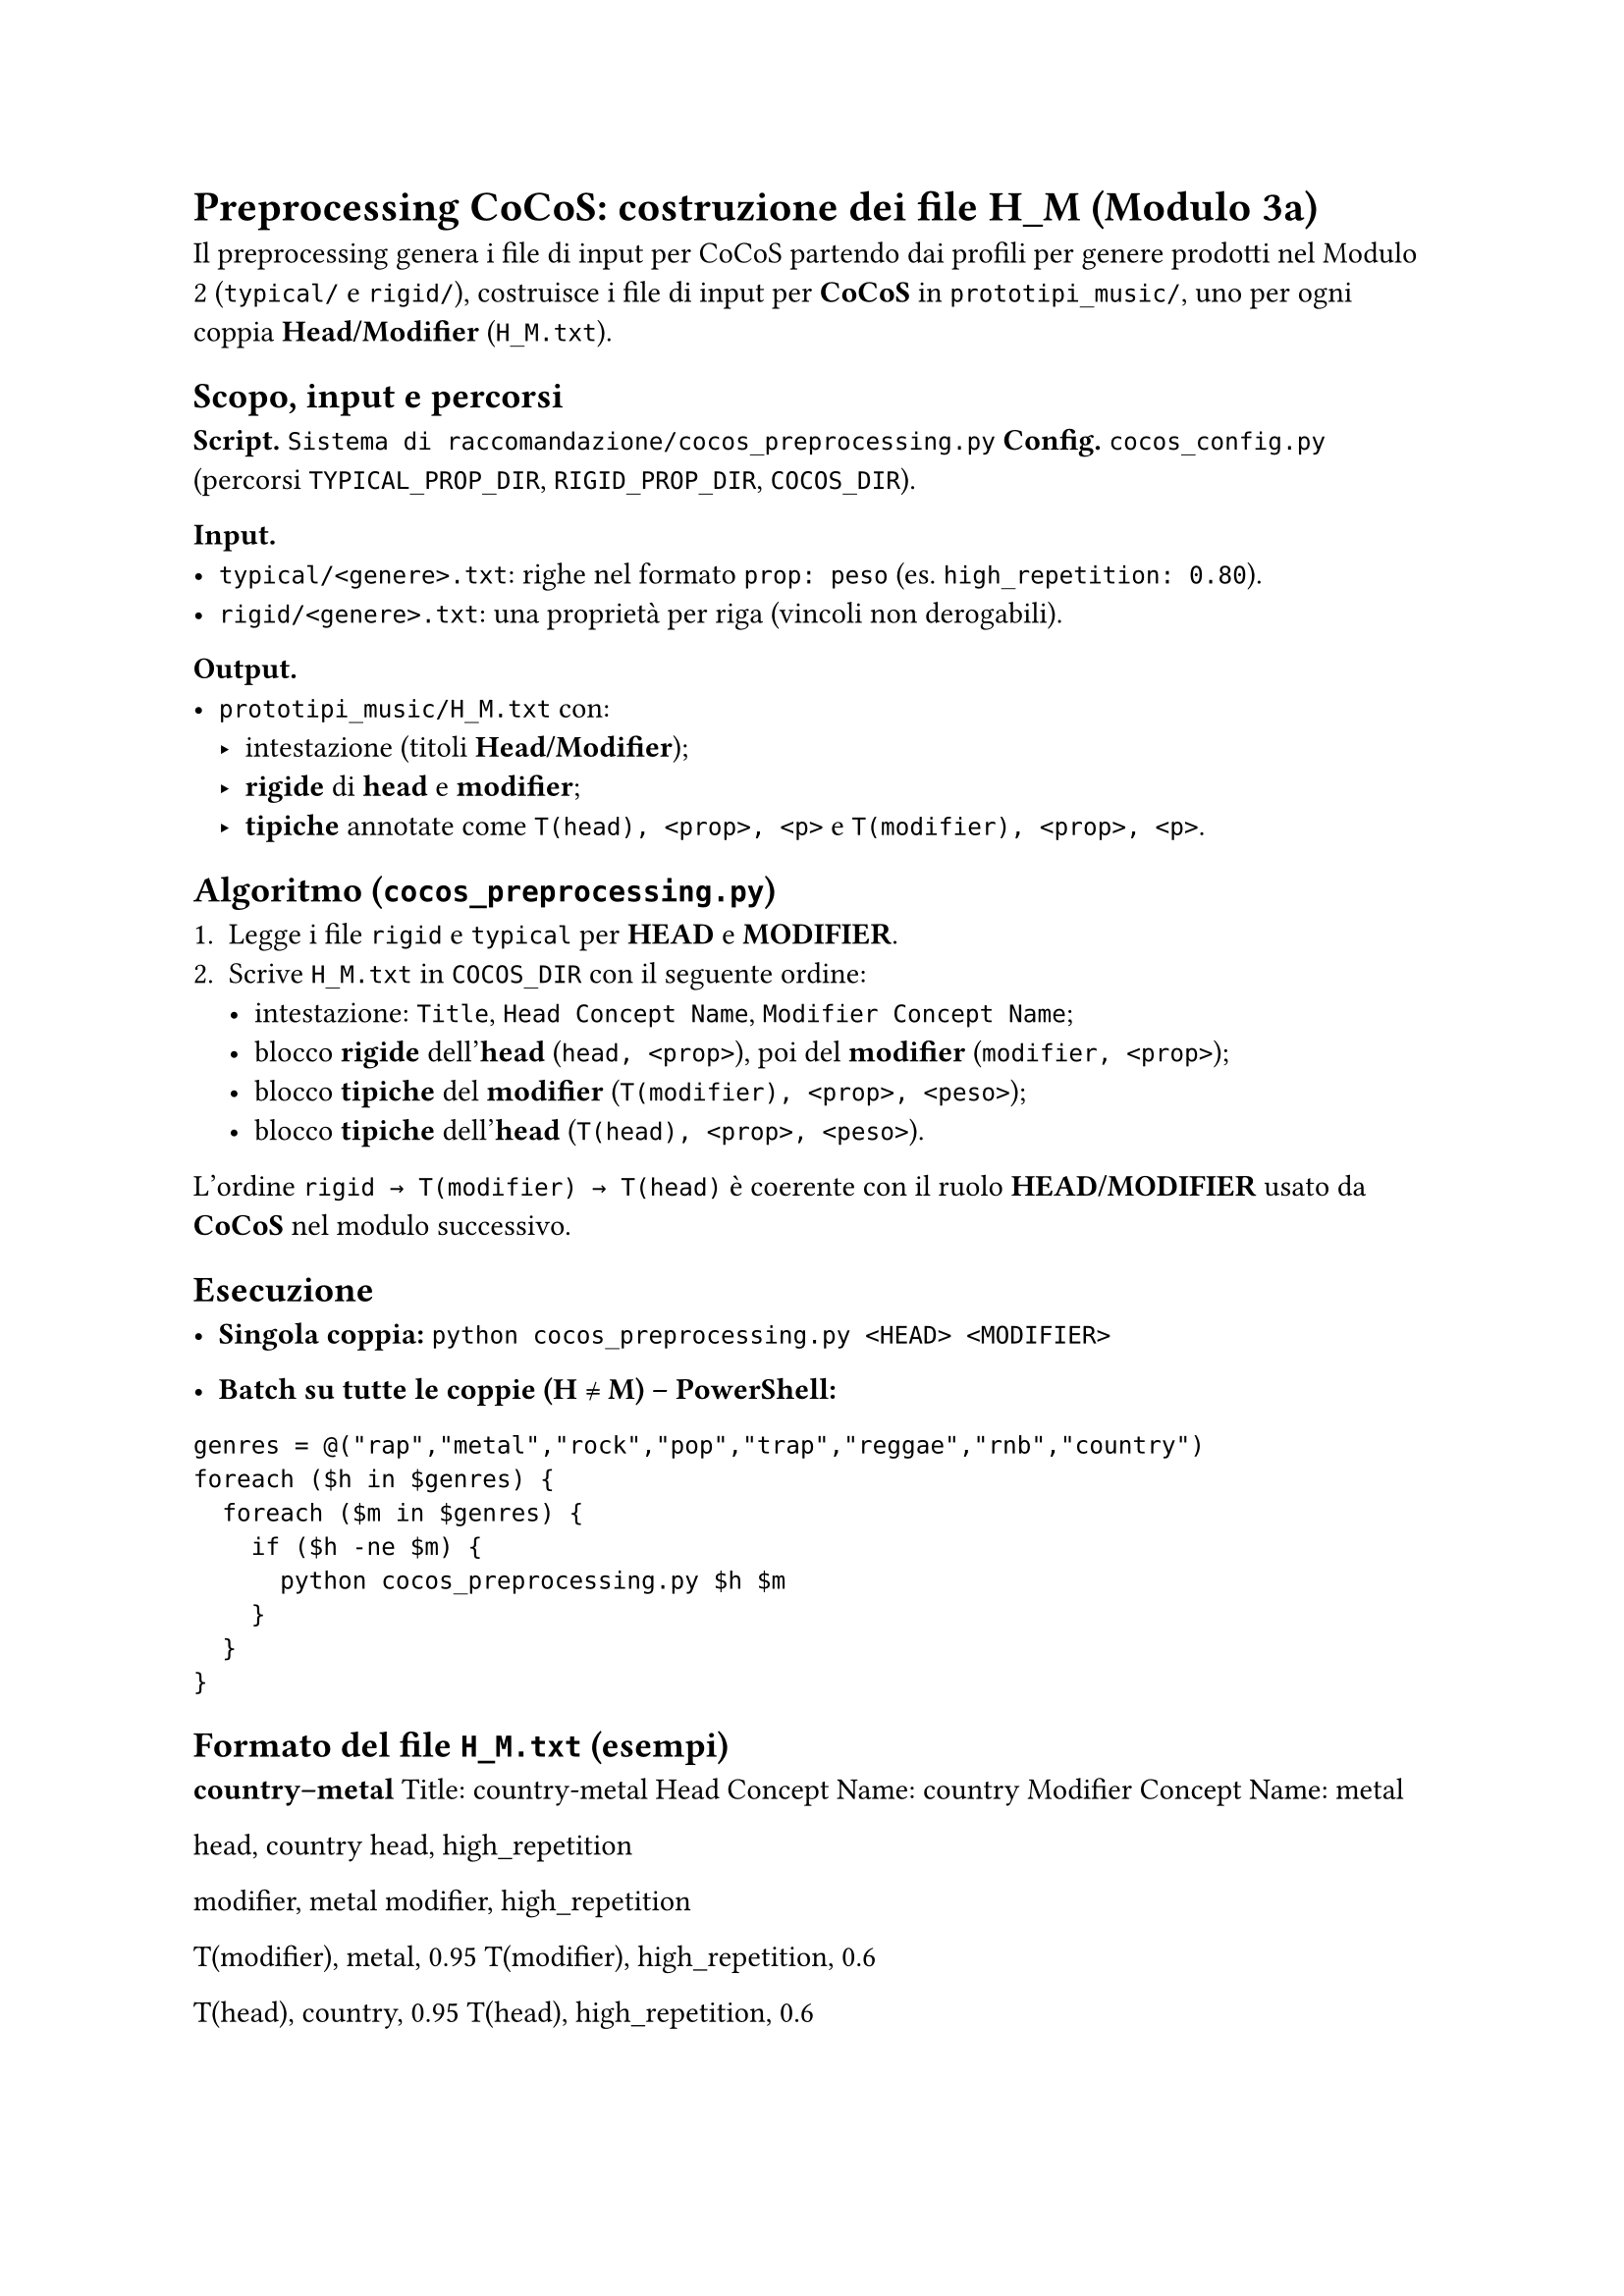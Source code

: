 
= Preprocessing CoCoS: costruzione dei file H_M (Modulo 3a)

Il preprocessing genera i file di input per CoCoS partendo dai profili per genere prodotti nel Modulo 2 (`typical/` e `rigid/`), costruisce i file di input per *CoCoS* in `prototipi_music/`, uno per ogni coppia *Head/Modifier* (`H_M.txt`).

== Scopo, input e percorsi

*Script.* `Sistema di raccomandazione/cocos_preprocessing.py`  
*Config.* `cocos_config.py` (percorsi `TYPICAL_PROP_DIR`, `RIGID_PROP_DIR`, `COCOS_DIR`).

*Input.*
- `typical/<genere>.txt`: righe nel formato `prop: peso` (es. `high_repetition: 0.80`).
- `rigid/<genere>.txt`: una proprietà per riga (vincoli non derogabili).

*Output.*
- `prototipi_music/H_M.txt` con:
  - intestazione (titoli *Head/Modifier*);
  - *rigide* di *head* e *modifier*;
  - *tipiche* annotate come `T(head), <prop>, <p>` e `T(modifier), <prop>, <p>`.

== Algoritmo (`cocos_preprocessing.py`)

1. Legge i file `rigid` e `typical` per *HEAD* e *MODIFIER*.  
2. Scrive `H_M.txt` in `COCOS_DIR` con il seguente ordine:
   - intestazione: `Title`, `Head Concept Name`, `Modifier Concept Name`;
   - blocco *rigide* dell’*head* (`head, <prop>`), poi del *modifier* (`modifier, <prop>`);
   - blocco *tipiche* del *modifier* (`T(modifier), <prop>, <peso>`);
   - blocco *tipiche* dell’*head* (`T(head), <prop>, <peso>`).

L’ordine `rigid → T(modifier) → T(head)` è coerente con il ruolo *HEAD/MODIFIER* usato da *CoCoS* nel modulo successivo.

== Esecuzione

- *Singola coppia:*  
  `python cocos_preprocessing.py <HEAD> <MODIFIER>`

- *Batch su tutte le coppie (H ≠ M) – PowerShell:*

`genres = @("rap","metal","rock","pop","trap","reggae","rnb","country")
foreach ($h in $genres) {
  foreach ($m in $genres) {
    if ($h -ne $m) {
      python cocos_preprocessing.py $h $m
    }
  }
}`

== Formato del file `H_M.txt` (esempi)

*country–metal*  
Title: country-metal  
Head Concept Name: country  
Modifier Concept Name: metal

head, country  
head, high_repetition

modifier, metal  
modifier, high_repetition

T(modifier), metal, 0.95  
T(modifier), high_repetition, 0.6

T(head), country, 0.95  
T(head), high_repetition, 0.6


*metal–country* (simmetrico, ruoli invertiti)  
Title: metal-country  
Head Concept Name: metal  
Modifier Concept Name: country

head, metal  
head, high_repetition

modifier, country  
modifier, high_repetition

T(modifier), country, 0.95  
T(modifier), high_repetition, 0.6

T(head), metal, 0.95  
T(head), high_repetition, 0.6

== Note pratiche

- Le *rigide* sono riportate come vincoli duri e saranno sempre rispettate da *CoCoS*.  
- I pesi delle *tipiche* sono copiati dai file di genere (range tipico `[0.60, 0.95]`).  
- È utile generare sia `H_M.txt` sia `M_H.txt`: l’esito dipende dal ruolo *Head/Modifier*.  
- I percorsi sono centralizzati in `cocos_config.py` (es. `COCOS_DIR` per la destinazione dei file).

== Collegamento al Modulo 3b

I file `H_M.txt` prodotti qui sono consumati da `cocos.py`, che costruisce gli scenari di combinazione, seleziona i *best* e li appende al file (oltre a generare, se richiesto, un JSON con gli scenari raccomandati).
